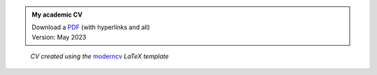 .. title: My Academic CV
.. slug: cv
.. date: 
.. tags: 
.. category: 
.. link: 
.. description: 
.. type: text


.. admonition:: My academic CV

   | Download a `PDF </2023-05-CV_DominikWelke_academic_verbose.pdf>`_ (with hyperlinks and all)
   | Version: May 2023


.. raw:: html

   <div style="border-left: 0px solid #000; height: 50px;"></div> 


.. figure:: /2023-05-CV_DominikWelke_academic_verbose_endless.png
   :figwidth: 100 %
   :alt: cv preview

   *CV created using the* `moderncv <https://github.com/moderncv/moderncv>`_ *LaTeX template*

